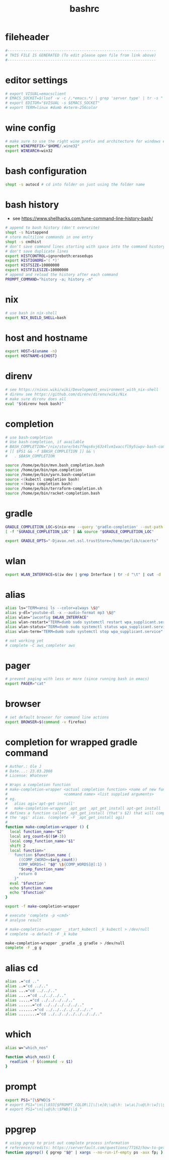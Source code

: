 #+title: bashrc
* fileheader
  #+begin_src sh :comments link :eval no :tangle ~/.bashrc
    #------------------------------------------------------------------
    # THIS FILE IS GENERATED (To edit please open file from link above)
    #------------------------------------------------------------------
  #+end_src
* editor settings
  #+begin_src sh :eval no :tangle ~/.bashrc
    # export VISUAL=emacsclient
    # EMACS_SOCKET=$(lsof -w -c /.*emacs.*/ | grep 'server type' | tr -s " " | cut -d' ' -f9)
    # export EDITOR="$VISUAL -s $EMACS_SOCKET"
    # export TERM=linux #dumb #xterm-256color
  #+end_src
* wine config
  #+begin_src sh :eval no :tangle ~/.bashrc
    # make sure to use the right wine prefix and architecture for windows emulation
    export WINEPREFIX="$HOME/.wine32"
    export WINEARCH=win32
  #+end_src
* bash configuration
  #+begin_src sh :eval no :tangle ~/.bashrc
    shopt -s autocd # cd into folder on just using the folder name
  #+end_src
* bash history
  - see https://www.shellhacks.com/tune-command-line-history-bash/
  #+begin_src sh :eval no :tangle ~/.bashrc
    # append to bash history (don't overwrite)
    shopt -s histappend
    # store multiline commands in one entry
    shopt -s cmdhist
    # don't save command lines starting with space into the command history file (only bash)
    # don't save duplicate lines
    export HISTCONTROL=ignoreboth:erasedups
    export HISTIGNORE='( *)'
    export HISTSIZE=10000000    
    export HISTFILESIZE=10000000
    # append and reload the history after each command
    PROMPT_COMMAND="history -a; history -n"
  #+end_src
* nix
  #+begin_src sh :eval no :tangle ~/.bashrc
    # use bash in nix-shell
    export NIX_BUILD_SHELL=bash
  #+end_src
* host and hostname
  #+begin_src sh :eval no :tangle ~/.bashrc
    export HOST=$(uname -n)
    export HOSTNAME=${HOST}
  #+end_src
* direnv
  #+begin_src sh :eval no :tangle ~/.bashrc
    # see https://nixos.wiki/wiki/Development_environment_with_nix-shell
    # direnv see https://github.com/direnv/direnv/wiki/Nix
    # make sure direnv does all
    eval "$(direnv hook bash)"
  #+end_src
* completion
  #+begin_src sh :eval no :tangle ~/.bashrc
    # use bash-completion
    # Use bash-completion, if available
    # BASH_COMPLETION="/nix/store/b4s7fmqs6vj63z4lvm1waccfl9y5iwpv-bash-completion-2.8/share/bash-completion/bash_completion"
    # [[ $PS1 && -f $BASH_COMPLETION ]] && \
    #   . $BASH_COMPLETION

    source /home/pe/bin/mvn.bash_completion.bash
    source /home/pe/bin/npm.completion
    source /home/pe/bin/yarn.bash-completion
    source <(kubectl completion bash)
    source <(kops completion bash)
    source /home/pe/bin/terraform-completion.sh
    source /home/pe/bin/racket-completion.bash
  #+end_src
* gradle
  #+begin_src sh :eval no :tangle ~/.bashrc
    GRADLE_COMPLETION_LOC=$(nix-env --query 'gradle-completion' --out-path | awk '{ print $2; }')/share/bash-completion/completions/gradle
    [ -f "$GRADLE_COMPLETION_LOC" ] && source "$GRADLE_COMPLETION_LOC"

    export GRADLE_OPTS="-Djavax.net.ssl.trustStore=/home/pe/lib/cacerts"
  #+end_src
* wlan
  #+begin_src sh :eval no :tangle ~/.bashrc
    export WLAN_INTERFACE=$(iw dev | grep Interface | tr -d "\t" | cut -d ' ' -f2)
  #+end_src
* alias
  #+begin_src sh :eval no :tangle ~/.bashrc
    alias ls="TERM=ansi ls --color=always \$@"
    alias y-dl="youtube-dl -x --audio-format mp3 \$@"
    alias wlan="iwconfig $WLAN_INTERFACE"
    alias wlan-restart="TERM=dumb sudo systemctl restart wpa_supplicant.service"
    alias wlan-status="TERM=dumb sudo systemctl status wpa_supplicant.service -l"
    alias wlan-term="TERM=dumb sudo systemctl stop wpa_supplicant.service"

    # not working yet
    # complete -C aws_completer aws
  #+end_src
* pager
  #+begin_src sh :eval no :tangle ~/.bashrc
    # prevent paging with less or more (since running bash in emacs)
    export PAGER="cat"
  #+end_src
* browser
  #+begin_src sh :eval no :tangle ~/.bashrc
    # set default browser for command line actions
    export BROWSER=$(command -v firefox)
  #+end_src
* completion for wrapped gradle command
  #+begin_src sh :eval no :tangle ~/.bashrc
    # Author.: Ole J
    # Date...: 23.03.2008
    # License: Whatever

    # Wraps a completion function
    # make-completion-wrapper <actual completion function> <name of new func.>
    #                         <command name> <list supplied arguments>
    # eg.
    # 	alias agi='apt-get install'
    # 	make-completion-wrapper _apt_get _apt_get_install apt-get install
    # defines a function called _apt_get_install (that's $2) that will complete
    # the 'agi' alias. (complete -F _apt_get_install agi)
    #
    function make-completion-wrapper () {
      local function_name="$2"
      local arg_count=$(($#-3))
      local comp_function_name="$1"
      shift 2
      local function="
        function $function_name {
          ((COMP_CWORD+=$arg_count))
          COMP_WORDS=( "$@" \${COMP_WORDS[@]:1} )
          "$comp_function_name"
          return 0
        }"
      eval "$function"
      echo $function_name
      echo "$function"
    }

    export -f make-completion-wrapper

    # execute 'complete -p <cmd>'
    # analyse result

    # make-completion-wrapper __start_kubectl _k kubectl > /dev/null
    # complete -o default -F _k kube

    make-completion-wrapper _gradle _g gradle > /dev/null
    complete -F _g g
  #+end_src
* alias cd
  #+begin_src sh :eval no :tangle ~/.bashrc
    alias .="cd .."
    alias ..="cd ../.."
    alias ...="cd ../../.."
    alias ....="cd ../../../.."
    alias .....="cd ../../../../.."
    alias ......="cd ../../../../../.."
    alias .......="cd ../../../../../../.."
    alias ........="cd ../../../../../../../.."
  #+end_src
* which
  #+begin_src sh :eval no :tangle ~/.bashrc
    alias w="which_nos"

    function which_nos() {
      readlink -f $(command -v $1)
    }
  #+end_src
* prompt
  #+begin_src sh :eval no :tangle ~/.bashrc
    export PS1="[\$PWD]$ "
    # export PS1="\n\[\033[$PROMPT_COLOR\][\[\e]0;\u@\h: \w\a\]\u@\h:\w]\\$\[\033[0m\] "
    # export PS1="\n[\u@\h:\$PWD]\\$ "
  #+end_src
* ppgrep
  #+begin_src sh :eval no :tangle ~/.bashrc
    # using pgrep to print out complete process information
    # reference/credits: https://serverfault.com/questions/77162/how-to-get-pgrep-to-display-full-process-info
    function ppgrep() { pgrep "$@" | xargs --no-run-if-empty ps -aux fp; }
  #+end_src

